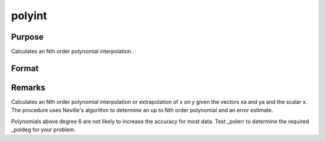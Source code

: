 
polyint
==============================================

Purpose
----------------

Calculates an Nth order polynomial interpolation.

Format
----------------
.. function:: polyint(xa, ya, x)

    :param xa: x values.
    :type xa: Nx1 vector

    :param ya: y values.
    :type ya: Nx1 vector

    :param x: x value to solve for.
    :type x: scalar

    :returns: y (*TODO*), result of interpolation or extrapolation.



Remarks
-------

Calculates an Nth order polynomial interpolation or extrapolation of x
on y given the vectors xa and ya and the scalar x. The procedure uses
Neville's algorithm to determine an up to Nth order polynomial and an
error estimate.

Polynomials above degree 6 are not likely to increase the accuracy for
most data. Test \_polerr to determine the required \_poldeg for your
problem.

